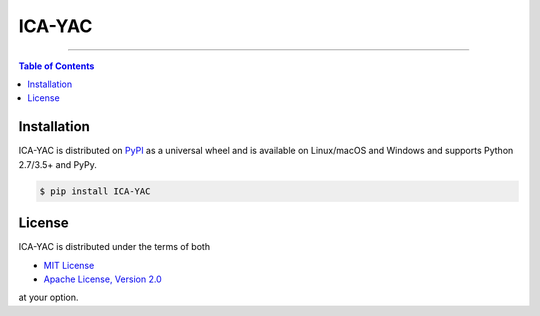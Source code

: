 ICA-YAC
=======

-----

.. contents:: **Table of Contents**
    :backlinks: none

Installation
------------

ICA-YAC is distributed on `PyPI <https://pypi.org>`_ as a universal
wheel and is available on Linux/macOS and Windows and supports
Python 2.7/3.5+ and PyPy.

.. code-block:: bash

    $ pip install ICA-YAC

License
-------

ICA-YAC is distributed under the terms of both

- `MIT License <https://choosealicense.com/licenses/mit>`_
- `Apache License, Version 2.0 <https://choosealicense.com/licenses/apache-2.0>`_

at your option.
